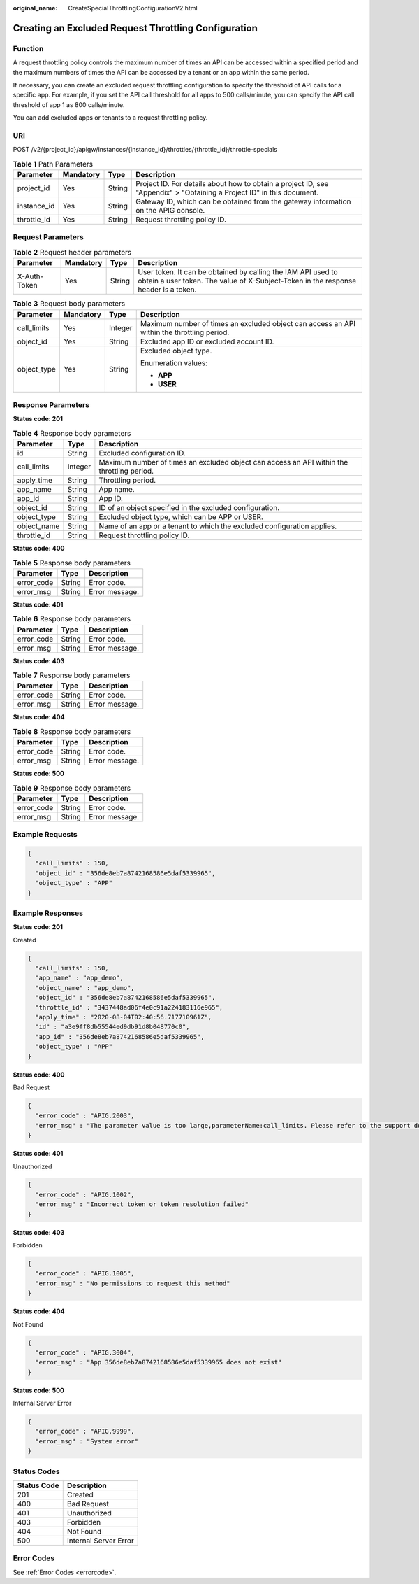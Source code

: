 :original_name: CreateSpecialThrottlingConfigurationV2.html

.. _CreateSpecialThrottlingConfigurationV2:

Creating an Excluded Request Throttling Configuration
=====================================================

Function
--------

A request throttling policy controls the maximum number of times an API can be accessed within a specified period and the maximum numbers of times the API can be accessed by a tenant or an app within the same period.

If necessary, you can create an excluded request throttling configuration to specify the threshold of API calls for a specific app. For example, if you set the API call threshold for all apps to 500 calls/minute, you can specify the API call threshold of app 1 as 800 calls/minute.

You can add excluded apps or tenants to a request throttling policy.

URI
---

POST /v2/{project_id}/apigw/instances/{instance_id}/throttles/{throttle_id}/throttle-specials

.. table:: **Table 1** Path Parameters

   +-------------+-----------+--------+-----------------------------------------------------------------------------------------------------------------------+
   | Parameter   | Mandatory | Type   | Description                                                                                                           |
   +=============+===========+========+=======================================================================================================================+
   | project_id  | Yes       | String | Project ID. For details about how to obtain a project ID, see "Appendix" > "Obtaining a Project ID" in this document. |
   +-------------+-----------+--------+-----------------------------------------------------------------------------------------------------------------------+
   | instance_id | Yes       | String | Gateway ID, which can be obtained from the gateway information on the APIG console.                                   |
   +-------------+-----------+--------+-----------------------------------------------------------------------------------------------------------------------+
   | throttle_id | Yes       | String | Request throttling policy ID.                                                                                         |
   +-------------+-----------+--------+-----------------------------------------------------------------------------------------------------------------------+

Request Parameters
------------------

.. table:: **Table 2** Request header parameters

   +--------------+-----------+--------+----------------------------------------------------------------------------------------------------------------------------------------------------+
   | Parameter    | Mandatory | Type   | Description                                                                                                                                        |
   +==============+===========+========+====================================================================================================================================================+
   | X-Auth-Token | Yes       | String | User token. It can be obtained by calling the IAM API used to obtain a user token. The value of X-Subject-Token in the response header is a token. |
   +--------------+-----------+--------+----------------------------------------------------------------------------------------------------------------------------------------------------+

.. table:: **Table 3** Request body parameters

   +-----------------+-----------------+-----------------+--------------------------------------------------------------------------------------------+
   | Parameter       | Mandatory       | Type            | Description                                                                                |
   +=================+=================+=================+============================================================================================+
   | call_limits     | Yes             | Integer         | Maximum number of times an excluded object can access an API within the throttling period. |
   +-----------------+-----------------+-----------------+--------------------------------------------------------------------------------------------+
   | object_id       | Yes             | String          | Excluded app ID or excluded account ID.                                                    |
   +-----------------+-----------------+-----------------+--------------------------------------------------------------------------------------------+
   | object_type     | Yes             | String          | Excluded object type.                                                                      |
   |                 |                 |                 |                                                                                            |
   |                 |                 |                 | Enumeration values:                                                                        |
   |                 |                 |                 |                                                                                            |
   |                 |                 |                 | -  **APP**                                                                                 |
   |                 |                 |                 |                                                                                            |
   |                 |                 |                 | -  **USER**                                                                                |
   +-----------------+-----------------+-----------------+--------------------------------------------------------------------------------------------+

Response Parameters
-------------------

**Status code: 201**

.. table:: **Table 4** Response body parameters

   +-------------+---------+--------------------------------------------------------------------------------------------+
   | Parameter   | Type    | Description                                                                                |
   +=============+=========+============================================================================================+
   | id          | String  | Excluded configuration ID.                                                                 |
   +-------------+---------+--------------------------------------------------------------------------------------------+
   | call_limits | Integer | Maximum number of times an excluded object can access an API within the throttling period. |
   +-------------+---------+--------------------------------------------------------------------------------------------+
   | apply_time  | String  | Throttling period.                                                                         |
   +-------------+---------+--------------------------------------------------------------------------------------------+
   | app_name    | String  | App name.                                                                                  |
   +-------------+---------+--------------------------------------------------------------------------------------------+
   | app_id      | String  | App ID.                                                                                    |
   +-------------+---------+--------------------------------------------------------------------------------------------+
   | object_id   | String  | ID of an object specified in the excluded configuration.                                   |
   +-------------+---------+--------------------------------------------------------------------------------------------+
   | object_type | String  | Excluded object type, which can be APP or USER.                                            |
   +-------------+---------+--------------------------------------------------------------------------------------------+
   | object_name | String  | Name of an app or a tenant to which the excluded configuration applies.                    |
   +-------------+---------+--------------------------------------------------------------------------------------------+
   | throttle_id | String  | Request throttling policy ID.                                                              |
   +-------------+---------+--------------------------------------------------------------------------------------------+

**Status code: 400**

.. table:: **Table 5** Response body parameters

   ========== ====== ==============
   Parameter  Type   Description
   ========== ====== ==============
   error_code String Error code.
   error_msg  String Error message.
   ========== ====== ==============

**Status code: 401**

.. table:: **Table 6** Response body parameters

   ========== ====== ==============
   Parameter  Type   Description
   ========== ====== ==============
   error_code String Error code.
   error_msg  String Error message.
   ========== ====== ==============

**Status code: 403**

.. table:: **Table 7** Response body parameters

   ========== ====== ==============
   Parameter  Type   Description
   ========== ====== ==============
   error_code String Error code.
   error_msg  String Error message.
   ========== ====== ==============

**Status code: 404**

.. table:: **Table 8** Response body parameters

   ========== ====== ==============
   Parameter  Type   Description
   ========== ====== ==============
   error_code String Error code.
   error_msg  String Error message.
   ========== ====== ==============

**Status code: 500**

.. table:: **Table 9** Response body parameters

   ========== ====== ==============
   Parameter  Type   Description
   ========== ====== ==============
   error_code String Error code.
   error_msg  String Error message.
   ========== ====== ==============

Example Requests
----------------

.. code-block::

   {
     "call_limits" : 150,
     "object_id" : "356de8eb7a8742168586e5daf5339965",
     "object_type" : "APP"
   }

Example Responses
-----------------

**Status code: 201**

Created

.. code-block::

   {
     "call_limits" : 150,
     "app_name" : "app_demo",
     "object_name" : "app_demo",
     "object_id" : "356de8eb7a8742168586e5daf5339965",
     "throttle_id" : "3437448ad06f4e0c91a224183116e965",
     "apply_time" : "2020-08-04T02:40:56.717710961Z",
     "id" : "a3e9ff8db55544ed9db91d8b048770c0",
     "app_id" : "356de8eb7a8742168586e5daf5339965",
     "object_type" : "APP"
   }

**Status code: 400**

Bad Request

.. code-block::

   {
     "error_code" : "APIG.2003",
     "error_msg" : "The parameter value is too large,parameterName:call_limits. Please refer to the support documentation"
   }

**Status code: 401**

Unauthorized

.. code-block::

   {
     "error_code" : "APIG.1002",
     "error_msg" : "Incorrect token or token resolution failed"
   }

**Status code: 403**

Forbidden

.. code-block::

   {
     "error_code" : "APIG.1005",
     "error_msg" : "No permissions to request this method"
   }

**Status code: 404**

Not Found

.. code-block::

   {
     "error_code" : "APIG.3004",
     "error_msg" : "App 356de8eb7a8742168586e5daf5339965 does not exist"
   }

**Status code: 500**

Internal Server Error

.. code-block::

   {
     "error_code" : "APIG.9999",
     "error_msg" : "System error"
   }

Status Codes
------------

=========== =====================
Status Code Description
=========== =====================
201         Created
400         Bad Request
401         Unauthorized
403         Forbidden
404         Not Found
500         Internal Server Error
=========== =====================

Error Codes
-----------

See :ref:`Error Codes <errorcode>`.
